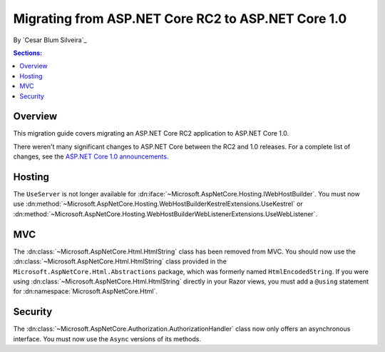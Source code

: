 Migrating from ASP.NET Core RC2 to ASP.NET Core 1.0
===================================================

By `Cesar Blum Silveira`_

.. contents:: Sections:
  :local:
  :depth: 1

Overview
--------

This migration guide covers migrating an ASP.NET Core RC2 application to ASP.NET Core 1.0.

There weren't many significant changes to ASP.NET Core between the RC2 and 1.0 releases. For a complete list of changes, see the `ASP.NET Core 1.0 announcements <https://github.com/aspnet/announcements/issues?q=is%3Aopen+is%3Aissue+milestone%3A1.0.0>`_.

Hosting
-------

The ``UseServer`` is not longer available for :dn:iface:`~Microsoft.AspNetCore.Hosting.IWebHostBuilder`. You must now use :dn:method:`~Microsoft.AspNetCore.Hosting.WebHostBuilderKestrelExtensions.UseKestrel` or :dn:method:`~Microsoft.AspNetCore.Hosting.WebHostBuilderWebListenerExtensions.UseWebListener`.

MVC
---

The :dn:class:`~Microsoft.AspNetCore.Html.HtmlString` class has been removed from MVC. You should now use the :dn:class:`~Microsoft.AspNetCore.Html.HtmlString` class provided in the ``Microsoft.AspNetCore.Html.Abstractions`` package, which was formerly named ``HtmlEncodedString``. If you were using :dn:class:`~Microsoft.AspNetCore.Html.HtmlString` directly in your Razor views, you must add a ``@using`` statement for :dn:namespace:`Microsoft.AspNetCore.Html`.

Security
--------

The :dn:class:`~Microsoft.AspNetCore.Authorization.AuthorizationHandler` class now only offers an asynchronous interface. You must now use the ``Async`` versions of its methods.